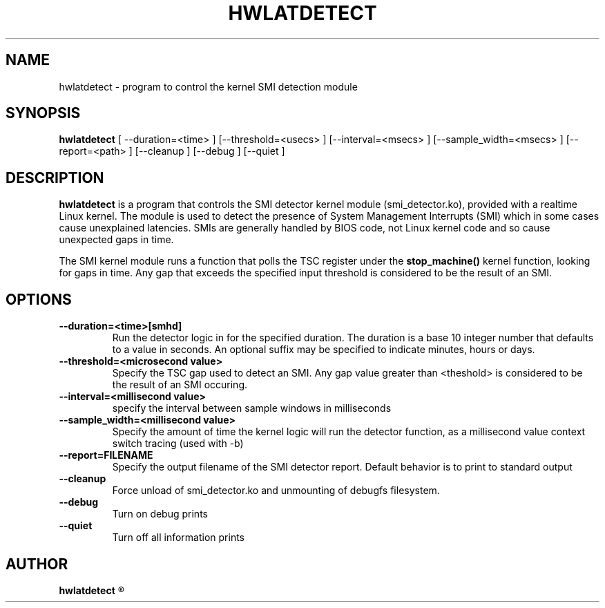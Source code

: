 .\"                                      Hey, EMACS: -*- nroff -*-
.TH HWLATDETECT 8 "May  12, 2009"
.\" Please adjust this date whenever revising the manpage.
.\"
.\" Some roff macros, for reference:
.\" .nh        disable hyphenation
.\" .hy        enable hyphenation
.\" .ad l      left justify
.\" .ad b      justify to both left and right margins
.\" .nf        disable filling
.\" .fi        enable filling
.\" .br        insert line break
.\" .sp <n>    insert n+1 empty lines
.\" for manpage-specific macros, see man(7)
.SH NAME
hwlatdetect \- program to control the kernel SMI detection module
.SH SYNOPSIS
.B hwlatdetect
.RI "[ \-\-duration=<time> ] [\-\-threshold=<usecs> ] \
[\-\-interval=<msecs> ] [\-\-sample_width=<msecs> ] [\-\-report=<path> ] \
[\-\-cleanup ] [\-\-debug ] [\-\-quiet ]

.\" .SH DESCRIPTION
.\" This manual page documents briefly the
.\" .B hwlatdetect commands.
.\" .PP
.\" \fI<whatever>\fP escape sequences to invode bold face and italics, respectively.
.\" \fBhwlatdetect\fP is a program that...
.SH DESCRIPTION
\fBhwlatdetect\fP is a program that controls the SMI detector kernel
module (smi_detector.ko), provided with a realtime Linux kernel. The
module is used to detect the presence of System Management Interrupts
(SMI) which in some cases cause unexplained latencies. SMIs are generally
handled by BIOS code, not Linux kernel code and so cause unexpected
gaps in time.

The SMI kernel module runs a function that polls the TSC register
under the \fBstop_machine()\fP kernel function, looking for gaps in
time. Any gap that exceeds the specified input threshold is considered
to be the result of an SMI.

.SH OPTIONS
.TP
.B \-\-duration=<time>[smhd]
Run the detector logic in for the specified duration. The duration is
a base 10 integer number that defaults to a value in seconds. An
optional suffix may be specified to indicate minutes, hours or days.

.TP
.B \-\-threshold=<microsecond value>
Specify the TSC gap used to detect an SMI. Any gap value greater than
<theshold> is considered to be the result of an SMI occuring. 

.TP
.B \-\-interval=<millisecond value>
specify the interval between sample windows in milliseconds

.TP
.B \-\-sample_width=<millisecond value>
Specify the amount of time the kernel logic will run the detector
function, as a millisecond value
context switch tracing (used with \-b)
.TP
.B \-\-report=FILENAME
Specify the output filename of the SMI detector report. Default
behavior is to print to standard output
.TP
.B \-\-cleanup
Force unload of smi_detector.ko and unmounting of debugfs filesystem.
.TP
.B \-\-debug
Turn on debug prints
.TP
.B \-\-quiet
Turn off all information prints
.\" .SH SEE ALSO
.\" .BR bar (1),
.\" .BR baz (1).
.\" .br
.\" The programs are documented fully by
.\" .IR "The Rise and Fall of a Fooish Bar" ,
.\" available via the Info system.
.SH AUTHOR
.B hwlatdetect
.R was written by Clark Williams <williams@redhat.com>
